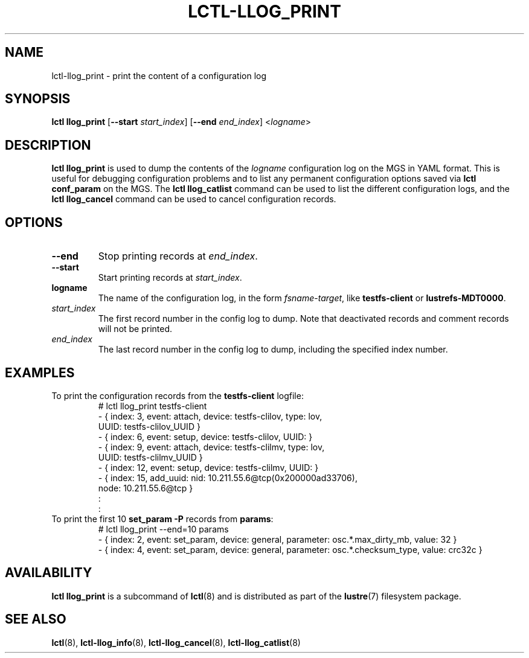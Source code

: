 .TH LCTL-LLOG_PRINT 8 "2020-06-12" Lustre "configuration utilities"
.SH NAME
lctl-llog_print \- print the content of a configuration log
.SH SYNOPSIS
.B lctl llog_print
.RB [ --start
.IR start_index ]
.RB [ --end
.IR end_index ]
.RI < logname >

.SH DESCRIPTION
.B lctl llog_print
is used to dump the contents of the
.I logname
configuration log on the MGS in YAML format.  This is useful for debugging
configuration problems and to list any permanent configuration options
saved via
.B lctl conf_param
on the MGS.  The
.B lctl llog_catlist
command can be used to list the different configuration logs, and the
.B lctl llog_cancel
command can be used to cancel configuration records.
.SH OPTIONS
.TP
.B --end
Stop printing records at
.IR end_index .
.TP
.B --start
Start printing records at
.IR start_index .
.TP
.B logname
The name of the configuration log, in the form
.IR fsname - target ,
like
.B testfs-client
or
.BR lustrefs-MDT0000 .
.TP
.I start_index
The first record number in the config log to dump.  Note that deactivated
records and comment records will not be printed.
.TP
.I end_index
The last record number in the config log to dump, including the specified
index number.
.SH EXAMPLES
.TP
To print the configuration records from the \fBtestfs-client\fR logfile:
.br
# lctl llog_print testfs-client
.br
- { index: 3, event: attach, device: testfs-clilov, type: lov,
.br
    UUID: testfs-clilov_UUID }
.br
- { index: 6, event: setup, device: testfs-clilov, UUID: }
.br
- { index: 9, event: attach, device: testfs-clilmv, type: lov,
.br
    UUID: testfs-clilmv_UUID }
.br
- { index: 12, event: setup, device: testfs-clilmv, UUID: }
.br
- { index: 15, add_uuid: nid: 10.211.55.6@tcp(0x200000ad33706),
.br
    node: 10.211.55.6@tcp }
.br
:
.br
:
.TP
To print the first 10 \fBset_param -P\fR records from \fBparams\fR:
# lctl llog_print --end=10 params
.br
- { index: 2, event: set_param, device: general, parameter: osc.*.max_dirty_mb, value: 32 }
.br
- { index: 4, event: set_param, device: general, parameter: osc.*.checksum_type, value: crc32c }
.SH AVAILABILITY
.B lctl llog_print
is a subcommand of
.BR lctl (8)
and is distributed as part of the
.BR lustre (7)
filesystem package.
.SH SEE ALSO
.BR lctl (8),
.BR lctl-llog_info (8),
.BR lctl-llog_cancel (8),
.BR lctl-llog_catlist (8)
